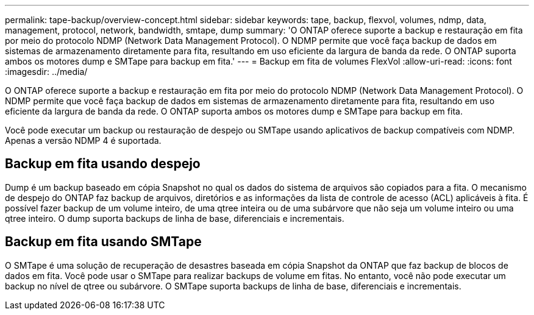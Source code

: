 ---
permalink: tape-backup/overview-concept.html 
sidebar: sidebar 
keywords: tape, backup, flexvol, volumes, ndmp, data, management, protocol, network, bandwidth, smtape, dump 
summary: 'O ONTAP oferece suporte a backup e restauração em fita por meio do protocolo NDMP (Network Data Management Protocol). O NDMP permite que você faça backup de dados em sistemas de armazenamento diretamente para fita, resultando em uso eficiente da largura de banda da rede. O ONTAP suporta ambos os motores dump e SMTape para backup em fita.' 
---
= Backup em fita de volumes FlexVol
:allow-uri-read: 
:icons: font
:imagesdir: ../media/


[role="lead"]
O ONTAP oferece suporte a backup e restauração em fita por meio do protocolo NDMP (Network Data Management Protocol). O NDMP permite que você faça backup de dados em sistemas de armazenamento diretamente para fita, resultando em uso eficiente da largura de banda da rede. O ONTAP suporta ambos os motores dump e SMTape para backup em fita.

Você pode executar um backup ou restauração de despejo ou SMTape usando aplicativos de backup compatíveis com NDMP. Apenas a versão NDMP 4 é suportada.



== Backup em fita usando despejo

Dump é um backup baseado em cópia Snapshot no qual os dados do sistema de arquivos são copiados para a fita. O mecanismo de despejo do ONTAP faz backup de arquivos, diretórios e as informações da lista de controle de acesso (ACL) aplicáveis à fita. É possível fazer backup de um volume inteiro, de uma qtree inteira ou de uma subárvore que não seja um volume inteiro ou uma qtree inteiro. O dump suporta backups de linha de base, diferenciais e incrementais.



== Backup em fita usando SMTape

O SMTape é uma solução de recuperação de desastres baseada em cópia Snapshot da ONTAP que faz backup de blocos de dados em fita. Você pode usar o SMTape para realizar backups de volume em fitas. No entanto, você não pode executar um backup no nível de qtree ou subárvore. O SMTape suporta backups de linha de base, diferenciais e incrementais.
